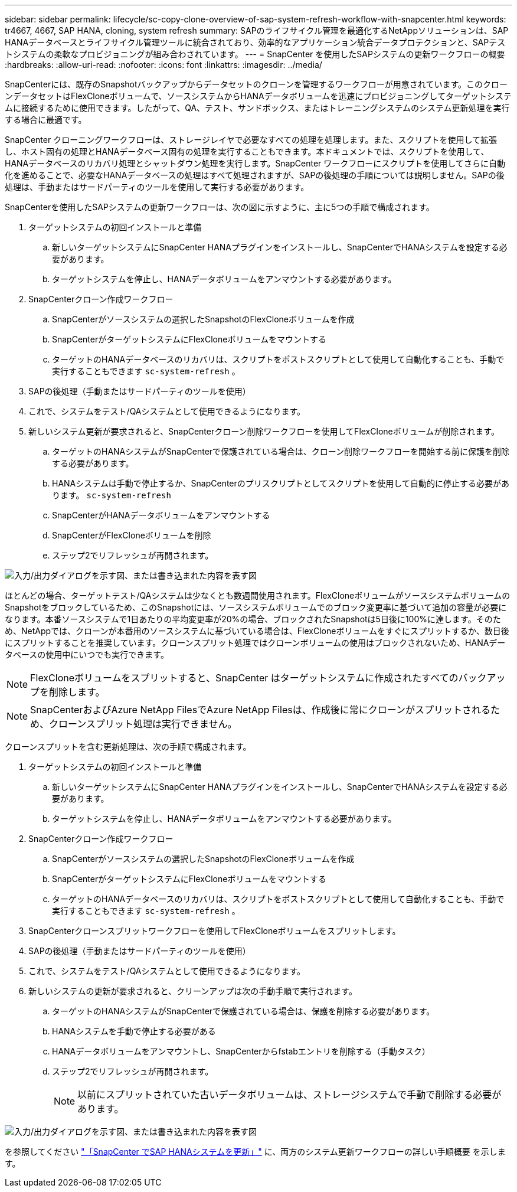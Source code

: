 ---
sidebar: sidebar 
permalink: lifecycle/sc-copy-clone-overview-of-sap-system-refresh-workflow-with-snapcenter.html 
keywords: tr4667, 4667, SAP HANA, cloning, system refresh 
summary: SAPのライフサイクル管理を最適化するNetAppソリューションは、SAP HANAデータベースとライフサイクル管理ツールに統合されており、効率的なアプリケーション統合データプロテクションと、SAPテストシステムの柔軟なプロビジョニングが組み合わされています。 
---
= SnapCenter を使用したSAPシステムの更新ワークフローの概要
:hardbreaks:
:allow-uri-read: 
:nofooter: 
:icons: font
:linkattrs: 
:imagesdir: ../media/


[role="lead"]
SnapCenterには、既存のSnapshotバックアップからデータセットのクローンを管理するワークフローが用意されています。このクローンデータセットはFlexCloneボリュームで、ソースシステムからHANAデータボリュームを迅速にプロビジョニングしてターゲットシステムに接続するために使用できます。したがって、QA、テスト、サンドボックス、またはトレーニングシステムのシステム更新処理を実行する場合に最適です。

SnapCenter クローニングワークフローは、ストレージレイヤで必要なすべての処理を処理します。また、スクリプトを使用して拡張し、ホスト固有の処理とHANAデータベース固有の処理を実行することもできます。本ドキュメントでは、スクリプトを使用して、HANAデータベースのリカバリ処理とシャットダウン処理を実行します。SnapCenter ワークフローにスクリプトを使用してさらに自動化を進めることで、必要なHANAデータベースの処理はすべて処理されますが、SAPの後処理の手順については説明しません。SAPの後処理は、手動またはサードパーティのツールを使用して実行する必要があります。

SnapCenterを使用したSAPシステムの更新ワークフローは、次の図に示すように、主に5つの手順で構成されます。

. ターゲットシステムの初回インストールと準備
+
.. 新しいターゲットシステムにSnapCenter HANAプラグインをインストールし、SnapCenterでHANAシステムを設定する必要があります。
.. ターゲットシステムを停止し、HANAデータボリュームをアンマウントする必要があります。


. SnapCenterクローン作成ワークフロー
+
.. SnapCenterがソースシステムの選択したSnapshotのFlexCloneボリュームを作成
.. SnapCenterがターゲットシステムにFlexCloneボリュームをマウントする
.. ターゲットのHANAデータベースのリカバリは、スクリプトをポストスクリプトとして使用して自動化することも、手動で実行することもできます `sc-system-refresh` 。


. SAPの後処理（手動またはサードパーティのツールを使用）
. これで、システムをテスト/QAシステムとして使用できるようになります。
. 新しいシステム更新が要求されると、SnapCenterクローン削除ワークフローを使用してFlexCloneボリュームが削除されます。
+
.. ターゲットのHANAシステムがSnapCenterで保護されている場合は、クローン削除ワークフローを開始する前に保護を削除する必要があります。
.. HANAシステムは手動で停止するか、SnapCenterのプリスクリプトとしてスクリプトを使用して自動的に停止する必要があります。 `sc-system-refresh`
.. SnapCenterがHANAデータボリュームをアンマウントする
.. SnapCenterがFlexCloneボリュームを削除
.. ステップ2でリフレッシュが再開されます。




image:sc-copy-clone-image7.png["入力/出力ダイアログを示す図、または書き込まれた内容を表す図"]

ほとんどの場合、ターゲットテスト/QAシステムは少なくとも数週間使用されます。FlexCloneボリュームがソースシステムボリュームのSnapshotをブロックしているため、このSnapshotには、ソースシステムボリュームでのブロック変更率に基づいて追加の容量が必要になります。本番ソースシステムで1日あたりの平均変更率が20%の場合、ブロックされたSnapshotは5日後に100%に達します。そのため、NetAppでは、クローンが本番用のソースシステムに基づいている場合は、FlexCloneボリュームをすぐにスプリットするか、数日後にスプリットすることを推奨しています。クローンスプリット処理ではクローンボリュームの使用はブロックされないため、HANAデータベースの使用中にいつでも実行できます。


NOTE: FlexCloneボリュームをスプリットすると、SnapCenter はターゲットシステムに作成されたすべてのバックアップを削除します。


NOTE: SnapCenterおよびAzure NetApp FilesでAzure NetApp Filesは、作成後に常にクローンがスプリットされるため、クローンスプリット処理は実行できません。

クローンスプリットを含む更新処理は、次の手順で構成されます。

. ターゲットシステムの初回インストールと準備
+
.. 新しいターゲットシステムにSnapCenter HANAプラグインをインストールし、SnapCenterでHANAシステムを設定する必要があります。
.. ターゲットシステムを停止し、HANAデータボリュームをアンマウントする必要があります。


. SnapCenterクローン作成ワークフロー
+
.. SnapCenterがソースシステムの選択したSnapshotのFlexCloneボリュームを作成
.. SnapCenterがターゲットシステムにFlexCloneボリュームをマウントする
.. ターゲットのHANAデータベースのリカバリは、スクリプトをポストスクリプトとして使用して自動化することも、手動で実行することもできます `sc-system-refresh` 。


. SnapCenterクローンスプリットワークフローを使用してFlexCloneボリュームをスプリットします。
. SAPの後処理（手動またはサードパーティのツールを使用）
. これで、システムをテスト/QAシステムとして使用できるようになります。
. 新しいシステムの更新が要求されると、クリーンアップは次の手動手順で実行されます。
+
.. ターゲットのHANAシステムがSnapCenterで保護されている場合は、保護を削除する必要があります。
.. HANAシステムを手動で停止する必要がある
.. HANAデータボリュームをアンマウントし、SnapCenterからfstabエントリを削除する（手動タスク）
.. ステップ2でリフレッシュが再開されます。
+

NOTE: 以前にスプリットされていた古いデータボリュームは、ストレージシステムで手動で削除する必要があります。





image:sc-copy-clone-image8.png["入力/出力ダイアログを示す図、または書き込まれた内容を表す図"]

を参照してください link:sc-copy-clone-sap-hana-system-refresh-with-snapcenter.html["「SnapCenter でSAP HANAシステムを更新」"] に、両方のシステム更新ワークフローの詳しい手順概要 を示します。
